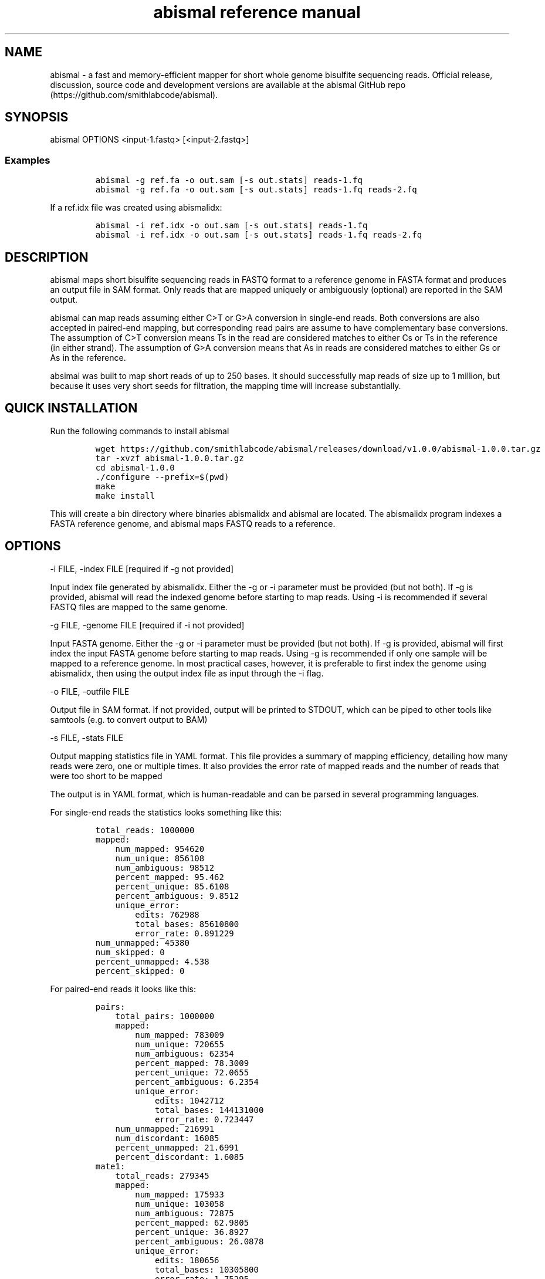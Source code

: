 .\" Automatically generated by Pandoc 2.9.2.1
.\"
.TH "abismal reference manual" "" "" "" ""
.hy
.SH NAME
.PP
abismal - a fast and memory-efficient mapper for short whole genome
bisulfite sequencing reads.
Official release, discussion, source code and development versions are
available at the abismal GitHub
repo (https://github.com/smithlabcode/abismal).
.SH SYNOPSIS
.PP
abismal OPTIONS <input-1.fastq> [<input-2.fastq>]
.SS Examples
.IP
.nf
\f[C]
abismal -g ref.fa -o out.sam [-s out.stats] reads-1.fq
abismal -g ref.fa -o out.sam [-s out.stats] reads-1.fq reads-2.fq
\f[R]
.fi
.PP
If a ref.idx file was created using abismalidx:
.IP
.nf
\f[C]
abismal -i ref.idx -o out.sam [-s out.stats] reads-1.fq
abismal -i ref.idx -o out.sam [-s out.stats] reads-1.fq reads-2.fq
\f[R]
.fi
.SH DESCRIPTION
.PP
abismal maps short bisulfite sequencing reads in FASTQ format to a
reference genome in FASTA format and produces an output file in SAM
format.
Only reads that are mapped uniquely or ambiguously (optional) are
reported in the SAM output.
.PP
abismal can map reads assuming either C>T or G>A conversion in
single-end reads.
Both conversions are also accepted in paired-end mapping, but
corresponding read pairs are assume to have complementary base
conversions.
The assumption of C>T conversion means Ts in the read are considered
matches to either Cs or Ts in the reference (in either strand).
The assumption of G>A conversion means that As in reads are considered
matches to either Gs or As in the reference.
.PP
absimal was built to map short reads of up to 250 bases.
It should successfully map reads of size up to 1 million, but because it
uses very short seeds for filtration, the mapping time will increase
substantially.
.SH QUICK INSTALLATION
.PP
Run the following commands to install abismal
.IP
.nf
\f[C]
wget https://github.com/smithlabcode/abismal/releases/download/v1.0.0/abismal-1.0.0.tar.gz
tar -xvzf abismal-1.0.0.tar.gz
cd abismal-1.0.0
\&./configure --prefix=$(pwd)
make
make install
\f[R]
.fi
.PP
This will create a bin directory where binaries abismalidx and abismal
are located.
The abismalidx program indexes a FASTA reference genome, and abismal
maps FASTQ reads to a reference.
.SH OPTIONS
.PP
-i FILE, -index FILE [required if -g not provided]
.PP
Input index file generated by abismalidx.
Either the -g or -i parameter must be provided (but not both).
If -g is provided, abismal will read the indexed genome before starting
to map reads.
Using -i is recommended if several FASTQ files are mapped to the same
genome.
.PP
-g FILE, -genome FILE [required if -i not provided]
.PP
Input FASTA genome.
Either the -g or -i parameter must be provided (but not both).
If -g is provided, abismal will first index the input FASTA genome
before starting to map reads.
Using -g is recommended if only one sample will be mapped to a reference
genome.
In most practical cases, however, it is preferable to first index the
genome using abismalidx, then using the output index file as input
through the -i flag.
.PP
-o FILE, -outfile FILE
.PP
Output file in SAM format.
If not provided, output will be printed to STDOUT, which can be piped to
other tools like samtools (e.g.\ to convert output to BAM)
.PP
-s FILE, -stats FILE
.PP
Output mapping statistics file in YAML format.
This file provides a summary of mapping efficiency, detailing how many
reads were zero, one or multiple times.
It also provides the error rate of mapped reads and the number of reads
that were too short to be mapped
.PP
The output is in YAML format, which is human-readable and can be parsed
in several programming languages.
.PP
For single-end reads the statistics looks something like this:
.IP
.nf
\f[C]
total_reads: 1000000
mapped:
    num_mapped: 954620
    num_unique: 856108
    num_ambiguous: 98512
    percent_mapped: 95.462
    percent_unique: 85.6108
    percent_ambiguous: 9.8512
    unique_error:
        edits: 762988
        total_bases: 85610800
        error_rate: 0.891229
num_unmapped: 45380
num_skipped: 0
percent_unmapped: 4.538
percent_skipped: 0
\f[R]
.fi
.PP
For paired-end reads it looks like this:
.IP
.nf
\f[C]
pairs:
    total_pairs: 1000000
    mapped:
        num_mapped: 783009
        num_unique: 720655
        num_ambiguous: 62354
        percent_mapped: 78.3009
        percent_unique: 72.0655
        percent_ambiguous: 6.2354
        unique_error:
            edits: 1042712
            total_bases: 144131000
            error_rate: 0.723447
    num_unmapped: 216991
    num_discordant: 16085
    percent_unmapped: 21.6991
    percent_discordant: 1.6085
mate1:
    total_reads: 279345
    mapped:
        num_mapped: 175933
        num_unique: 103058
        num_ambiguous: 72875
        percent_mapped: 62.9805
        percent_unique: 36.8927
        percent_ambiguous: 26.0878
        unique_error:
            edits: 180656
            total_bases: 10305800
            error_rate: 1.75295
    num_unmapped: 103412
    num_skipped: 0
    percent_unmapped: 37.0195
    percent_skipped: 0
mate2:
    total_reads: 279345
    mapped:
        num_mapped: 115030
        num_unique: 43807
        num_ambiguous: 71223
        percent_mapped: 41.1785
        percent_unique: 15.682
        percent_ambiguous: 25.4964
        unique_error:
            edits: 55687
            total_bases: 4380700
            error_rate: 1.27119
    num_unmapped: 164315
    num_skipped: 0
    percent_unmapped: 58.8215
    percent_skipped: 0
\f[R]
.fi
.PP
-t NUM-THREADS, -threads NUM-THREADS [default : 1]
.PP
number of threads that should be used to map reads.
Each thread reads 1000 reads in parallel, so increasing this number uses
more memory by a few kilobytes per additional thread.
In most practical cases this should not be significantly different than
single-thread mapping.
.PP
-l MIN-FRAG-VALUE, -min-frag MIN-FRAG-VALUE [default : 32]
.PP
\f[B]For paired-end mode only\f[R].
The minimum size a concordant fragment can have.
There are cases in which concordant pairs can \[lq]dovetail\[rq], that
is, the end of the reverse mate can pass the start of the forward mate.
Ths parameter dictates the minimum size a dovetail read can have while
accepting concordance.
The schematic below depicts what the value of -l represents:
.IP
.nf
\f[C]
                    [==================================>] [FORWARD MATE]
[<==================================] [REVERSE MATE]
                    |-------l-------|
\f[R]
.fi
.PP
-L MAX-FRAG-VALUE, -max-frag MAX-FRAG-VALUE [default : 3000]
.PP
\f[B]For paired-end mode only\f[R].
The maximum size a concordant fragment, defined as the maximum distance
between the genome start (smallest) coordinate of the forward mapped
mate and the start (largest) coordinate of the reverse mapped strand,
for a pair to be considered concordant.
The schematic below depics how L is calculated.
.IP
.nf
\f[C]
[===============>] [FORWARD MATE]
                                         [<==============] [REVERSE MATE]
|---------------------------L----------------------------|
\f[R]
.fi
.PP
-m MAX-FRACTION, -max-distance MAX-FRACTION [default : 0.1]
.PP
The maximum edit distance allowed for a read to be considered
\[lq]mapped\[rq], relative to the read\[cq]s mapped length.
Abismal will choose the location in the genome with maximum alignment
score.
This location will be reported if the number of mismatches, insertions
and deletions is at most -m times the mapped region of the read
(i.e.\ excluding soft-clipped bases).
For instance, if a read of 150 bp is mapped to a location with CIGAR
string 20S100M30S, the read is allowed to have at most 10 mismatches.
.PP
-a -ambig
.PP
If this flag is provided, abismal will report a random location to reads
that mapped ambiguously.
These reads can be identified by the presence of bit 0x100 in the SAM
flags.
.PP
-P -pbat
.PP
\f[B]For paired-end mapping only\f[R].
Assumes the bisulfite conversion of the first end to be G>A and the
bisulfite conversion of the second end to be C>T.
.PP
-R -random-pbat
.PP
Maps reads in random PBAT mode.
.PP
For single-end mapping, abismal will attempt to map reads assuming C>T
conversion, then G>A, and keeping the conversion that attains the best
alignment score.
.PP
For paired-end mapping, abismal will attempt to map reads assuming end 1
has C>T conversion and end 2 has G>A conversion.
Then it will map the same reads assuming end 1 has G>A conversion.
The conversion that attains highest sum of alignment scores is kept.
.PP
-A -a-rich
.PP
\f[B]For single-end mapping only\f[R].
Indicates that reads are A-rich.
Mapping with this flags assumes that the bisulfite conversion is G>A
instead of C>T.
.PP
-v -verbose
.PP
Prints more run info on the mapping progress, including a progress bar
showing the percentage of input reads currently processed.
.SH INPUT FASTQ FORMAT
.PP
abismal accepts reads in either FASTQ or FASTQ.GZ formats.
The FASTQ format represents reads through 4 lines per read.
.IP \[bu] 2
The first line is the read name and has to start with the \[at]
character.
.IP \[bu] 2
The second line is the read itself.
Read charcters must beither A, C, G, T or N, in lowercase or uppercase.
.IP \[bu] 2
The third line is ignored.
It usually starts with the + character.
.IP \[bu] 2
The fourth line is the Phred quality of each base in the read.
It must be the same length as the second line.
It is also ignored by the abismal algorithm.
.PP
An example FASTQ file with one read looks like this:
.IP
.nf
\f[C]
\[at]1_chr3:131015484-131015553_R1
TTTATTAGGTAAGAAGGATAATAAGGGAGTTGAGTTTATGTGTTATAGAG
+
IIIIIIIIIIIIIIIIIIIIIIIIIIIIIIIIIIIIIIIIIIIIIIIIII
\f[R]
.fi
.PP
Because reads take 4 lines per entry, the number of lines of the FASTQ
input must be a multiple of 4.
This is a necessary but not sufficient condition for properly formatted
FASTQ.
.PP
For paired-end data, it is mandatory that both FASTQ ends have the same
number of lines.
Corresponding entries in each file are assumed to be mates.
.SH OUTPUT SAM FORMAT
.SS Output headers
.PP
abismal representes mapped reads in the Sequence Alignment/Map (SAM)
format.
Detailed specification of SAM is available at the samtools documentation
page (https://samtools.github.io).
.PP
The output starts with SAM headers.
Headers contain metadata information on the reference genome.
Each header line starts with the \[at] character.
.PP
The first line in the SAM output file is given by
.IP
.nf
\f[C]
\[at]HD VN:1.0
\f[R]
.fi
.PP
followed by one line per chromosome in the input FASTA file, encoding
the chromosome length.
Each line is in the format
.IP
.nf
\f[C]
\[at]SQ SN:[chrom-name] LN:[chrom-length]
\f[R]
.fi
.PP
where [chrom-name] is given by the first word of the chromosome name in
the FASTA file (anything after the first white space is deleted), and
[chrom-length] is the number of bases in the chromosome sequence.
.PP
The last line of the headers is a copy of how the program was called to
generate the SAM output, and is of the form
.IP
.nf
\f[C]
\[at]PG ID:ABISMAL  VN:1.0.0  CL:\[dq][command-call]\[dq]
\f[R]
.fi
.PP
where [command-call] is the shell command used to run abismal.
.SS Output mapped lines
.PP
Following the header lines, reads that are mapped once (or at least once
if the -a flag is used) are reported.
Each read is a set of thirteen tab-separated fields as follows.
.PP
The first eleven fields are mandatory SAM fields:
.IP \[bu] 2
QNAME: The query name, given by the first word of the FASTQ read name
.IP \[bu] 2
FLAG: List of samtools flags, according to the SAM file format
documentation
.IP \[bu] 2
RNAME: The reference name, or the chromosome to which the read was
mapped
.IP \[bu] 2
POS: 1-based position in the chromosome in which the read was mapepd
.IP \[bu] 2
MAPQ: Abismal does not provide MAPQ, so this value is always set to 255
(\[lq]not defined\[rq] according to the SAM documentation)
.IP \[bu] 2
CIGAR: A CIGAR string representing the read alignment.
M stands for matches, S are soft-clipped bases, I are insertions to the
reference and D are deletions from the reference
.IP \[bu] 2
RNEXT: This field is an equal sign (=) for reads that mapped
concordantly or an asterisk (*) for single-end reads or reads that map
discordantly.
.IP \[bu] 2
PNEXT: The position (POS field) of the read\[cq]s mate.
In single-end reads this is given by an asterisk (*)
.IP \[bu] 2
TLEN: The fragment length for paired-end reads.
It is a positive value for if the first end maps to the forward strand
and negative otherwise.
For discordant or single-end reads a value of 0 is reported.
.IP \[bu] 2
SEQ: The input sequence identical to the FASTQ input (see \[lq]important
note on SEQ reaads reported in the SAM output\[rq] below)
.IP \[bu] 2
QUAL: An asterisk (*).
QUAL values are discarded on mapping and not reported
.PP
The last two fields are optional tags that can be used downstream
.IP \[bu] 2
NM: The edit distance (mismatches + insertions + deletions) in the
alignment between the read and reference
.IP \[bu] 2
CV: The bisulfite letter conversion assumed when mapping the read.
If the read was assumed A-rich (G>A conversion), the value CV:A:A is
reported.
If the read was assumed T-rich (C>T conversion), then the value CV:A:T
is reported.
If the -R flag is not set, all reads coming from the same FASTQ file
will have the same assumed conversion.
If the -R flag is used, this tag provides the conversion used in the
reported alignment.
.SS IMPORTANT NOTE ON SEQ READS REPORTED IN THE SAM OUTPUT
.PP
In a strict sense, the SEQ field reported by abismal does not comply
with the SAM standard.
Properly formatted SAM files reverse-complement reads that map to the
reverse strand of the reference genome, whereas abismal reports reads
identical to the input FASTQ.
This is done deliberately to maintain consistency with the conversion
type reported in the CV tag.
This standard allows downstream analyses on letter frequencies and
conversion types.
Tools to reverse-complement the SEQ field and the letter in the CV tag
can be used if properly formatted SAM files are necessary.
.SH NOTATION USED BY ABISMAL
.PP
Below we explain in more detail some of the notation used in the abismal
options.
.SS T-rich and A-rich reads
.PP
Abismal uses the notation of T-rich and A-rich reads for input reads.
We say a read is T-rich if it was sequenced directly after bisulfite
conversion, and we say a read is A-rich if it the complement of the
bisulfite-converted DNA was sequenced.
Single-end and end 1 of paired-end reads are usually T-rich, and end 2
of paired-end reads are usually A-rich.
.PP
For most organisms, we can infer if an input is T-rich based on the
frequencies of Ts and Cs (for animal samples and most plants).
Half of the T-rich bases should be Ts, and the frequency of Cs should be
extremely low.
Conversely, in A-rich samples half of the bases are As, and the
frequency of Gs is very low.
If neither case applies for the dataset, it may be either an RPBAT
sample or not a bisulfite sequencing sample (see \[lq]notation used by
abismal\[rq] below for a description of what RPBAT samples are)
.SS Traditional, PBAT and RPBAT reads
.PP
Reads that follow the expected T-rich/A-rich convention are called
traditional.
Inputs are assumed traditional by default.
In other words, if no flags are provided, A single-end input, as well as
end 1 of paired-end reads, will be assumed T-rich, and end 2 will be
assumed A-rich.
.PP
We say reads are PBAT (often from the Post-Bisulfite Adapter Tagging
protocol) if they follow the opposite convention of traditional reads.
This means that a PBAT single-end input is A-rich, and a PBAT paired-end
input is A-rich in end 1 and T-rich in end 2.
Reads can be mapped in PBAT mode by using the -p flag or the -pbat flag
among the options.
.PP
We say reads are RPBAT (from the Random-priming PBAT protocol) if reads
in the input can be T-rich or A-rich with equal probability, and both
must be tried.
For paired-end input, we always assume that corresponding ends of reads
have complementary bisulfite bases.
In other words, if end 1 is T-rich, then end 2 is A-rich, and
vice-versa.
Reads can be mapped as RPBAT by passing the -R flag or the -random-pbat
flag among the options.
.SS What if the protocol (traditional, PBAT, RPBAT) is not known?
.PP
If the sequencing protocol is not known, we suggest trying all 3
possibilities.
You will always get most reads by mapping as RPBAT, but that does not
mean this is always the best option.
For instance, if reads come from the traditional single-end protocol,
the reads mapped as A-rich may be false positives and lead to incorrect
downstream analyses.
You should only map as RPBAT if you are getting very low mapping values
in both traditional and PBAT modes, which suggests that reads are truly
RPBAT.
.SS Valid hits
.PP
Abismal maps reads by first computing Hamming distances between the read
and the candidates retrieved during seeding.
Hamming distance is the number of mismatches between the read and the
candidate, so no insertions and deletions are made.
We say a candidate is a valid hit for a read if the Hamming distance is
below 40% of the read length.
Hits that are not valid will not be aligned, as they are extremely
unlikely to yield high alignment scores.
.SS Alignment scores and edit distances
.PP
Abismal aligns reads through a banded Smith-Waterman alignment, using a
band width of 3.
We use a scoring system of +1 for matches, -1 for mismatches and -1 for
indels.
In other words, if an alignment has M matches, m mismatches, I
insertions and D deletions, the alignment score A is given by
.PP
A = M - m - I - D
.PP
and the edit distance E is given by
.IP
.nf
\f[C]
A = m + I + D
\f[R]
.fi
.PP
Abismal selects the best alignment score, and only reports it if the
edit distance is below a fraction m (set under the -m or -max-fraction
flag) of the read length.
For example, if the read length is 100 and m =0.1, the read is only
reported if the edit distance is at most 10.
.PP
We also note that abismal does not use phred quality scores in
alignment, so a mismatch on a low quality base is the same as a mismatch
in a high-quality base.
.SS Valid alignments
.PP
We say a candidate is a valid alignment if the edit distance is at most
a fraction m of the read length.
The acceptable fraction can be set through the -m or -max-distance flag
in options.
Some application-specific cases may require more or less acceptable
error, so this parameter can be adjusted by the user.
.SS Concordant pairs
.PP
On paired-end input, we say reads r1 and r2 with lengths n1 and n2,
respectively, are a corresponding pair are concordant if there exist
positions p1 and p2 such that
.IP "1." 3
p1 is a valid alignment for r1 and p2 is a valid alignment for r2
.IP "2." 3
p1 and p2 are in opposite strands of the genome, and
.IP "3." 3
p2 - p1 >= l and p2 - p1 <= L - n2.
.PP
This means that the fragment lengths from which the pair originates is
at least l and at most L.
The default values of l and L are 32 and 3000, respectively, and can be
set by the -l and -L flags.
Those are conservative values that cover most of the current protocols.
We will incorporate automatic calculations of these values in the future
based on the first high-quality read pairs that are mapped.
.SS Discordant pairs
.PP
We say a read pair is discordant if the following 3 conditions are met
simultaneously
.IP "1." 3
It is not concordant,
.IP "2." 3
The best mapping position of each end is unique,
.IP "3." 3
The best mapping position of each end is a valid alignment.
.SS Reporting non-concordant reads
.PP
Read pairs that are not concordant (including discordant reads) do not
follow the expectations, but in cases where they map with high quality,
they will be reported.
If read pairs are not concordant, abismal maps each end independently as
single-end reads.
If users do not which to keep single-end alignments in paired-end data,
they can filter out single-end reads of an output file out.sam though
the following command.
.IP
.nf
\f[C]
samtools view out.sam | awk \[aq]$7 == \[dq]=\[dq]\[aq] >out_paired.sam
\f[R]
.fi
.PP
The resulting file (out_paired.sam) will contain only concordant pairs.
.SH EXIT VALUES
.PP
0 : Success.
.PP
1 : Runtime error.
When the program, fails, an error message will be shown in STDERR
describing the problem encountered.
.SH REPORTING BUGS
.PP
Bugs can be reported at the abismal GitHub page at the issues
section (https://github.com/smithlabcode/abismal/issues).
the abismal GitHub page) as well as by e-mail to desenabr\[at]usc.edu or
andrewds\[at]usc.edu.
When reporting bugs, please provide the version of abismal used and the
operating system used to run abismal.
It is also helpful, when relevant, to provide small input datasets and
the genome used so we can reproduce the issue and find the source of the
problem.
.SH COPYRIGHT
.PP
Copyright (C) 2018-2021 Andrew D.
Smith and Guilherme Sena
.PP
abismal is free software: you can redistribute it and/or modify it under
the terms of the GNU General Public License as published by the Free
Software Foundation, either version 3 of the License, or (at your
option) any later version.
.PP
abismal is distributed in the hope that it will be useful, but WITHOUT
ANY WARRANTY; without even the implied warranty of MERCHANTABILITY or
FITNESS FOR A PARTICULAR PURPOSE.
See the GNU General Public License for more details.
.SH AUTHORS
Guilherme Sena.
